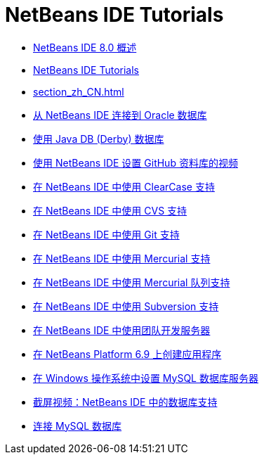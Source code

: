 // 
//     Licensed to the Apache Software Foundation (ASF) under one
//     or more contributor license agreements.  See the NOTICE file
//     distributed with this work for additional information
//     regarding copyright ownership.  The ASF licenses this file
//     to you under the Apache License, Version 2.0 (the
//     "License"); you may not use this file except in compliance
//     with the License.  You may obtain a copy of the License at
// 
//       http://www.apache.org/licenses/LICENSE-2.0
// 
//     Unless required by applicable law or agreed to in writing,
//     software distributed under the License is distributed on an
//     "AS IS" BASIS, WITHOUT WARRANTIES OR CONDITIONS OF ANY
//     KIND, either express or implied.  See the License for the
//     specific language governing permissions and limitations
//     under the License.
//

= NetBeans IDE Tutorials
:jbake-type: tutorial
:jbake-tags: tutorials
:markup-in-source: verbatim,quotes,macros
:jbake-status: published
:icons: font
:toc: left
:toc-title:
:description: NetBeans IDE Tutorials

- link:overview-screencast_zh_CN.html[NetBeans IDE 8.0 概述]
- link:index_zh_CN.html[NetBeans IDE Tutorials]
- link:section_zh_CN.html[]
- link:oracle-db_zh_CN.html[从 NetBeans IDE 连接到 Oracle 数据库]
- link:java-db_zh_CN.html[使用 Java DB (Derby) 数据库]
- link:github_nb_screencast_zh_CN.html[使用 NetBeans IDE 设置 GitHub 资料库的视频]
- link:clearcase_zh_CN.html[在 NetBeans IDE 中使用 ClearCase 支持]
- link:cvs_zh_CN.html[在 NetBeans IDE 中使用 CVS 支持]
- link:git_zh_CN.html[在 NetBeans IDE 中使用 Git 支持]
- link:mercurial_zh_CN.html[在 NetBeans IDE 中使用 Mercurial 支持]
- link:mercurial-queues_zh_CN.html[在 NetBeans IDE 中使用 Mercurial 队列支持]
- link:subversion_zh_CN.html[在 NetBeans IDE 中使用 Subversion 支持]
- link:team-servers_zh_CN.html[在 NetBeans IDE 中使用团队开发服务器]
- link:platform-screencast_zh_CN.html[在 NetBeans Platform 6.9 上创建应用程序]
- link:install-and-configure-mysql-server_zh_CN.html[在 Windows 操作系统中设置 MySQL 数据库服务器]
- link:database-improvements-screencast_zh_CN.html[截屏视频：NetBeans IDE 中的数据库支持]
- link:mysql_zh_CN.html[连接 MySQL 数据库]



